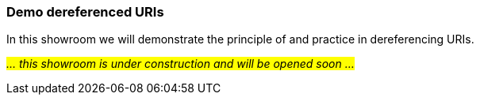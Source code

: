 === Demo dereferenced URIs [[demo-uris]]

In this showroom we will demonstrate the principle of and practice in dereferencing URIs. 

_#... this showroom is under construction and will be opened soon ...#_ 
